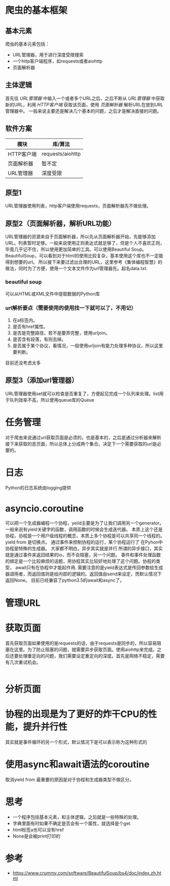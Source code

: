 * 爬虫的基本框架
** 基本元素
  爬虫的基本元素包括：
  - URL管理器，用于进行深度受限搜索
  - 一个http客户端程序，如requests或者aiohttp
  - 页面解析器
** 主体逻辑
   首先往 /URL管理器/ 中输入一个或者多个URL之后，之后不断从 /URL管理器/ 中获取新的URL，利用 /HTTP客户端/ 获取该页面，使用 /页面解析器/ 解析URL在放到URL管理器中。
   一般来说主要还是解决几个基本的问题，之后才是解决直接的问题。
** 软件方案
   | 模块       | 库/算法          |
   |------------+------------------|
   | HTTP客户端 | requests/aiohttp |
   | 页面解析器 | 暂不定           |
   | URL管理器  | 深度受限         |
** 原型1
   URL管理器使用列表，http客户端使用requests，页面解析器先不做处理。
** 原型2（页面解析器，解析URL功能）
   URL管理器的资源来自于页面解析器，所以先从页面解析器开始，先能够添加URL。列表暂时足够。一般来说使用正则表达式就足够了，但是个人不喜欢正则，毕竟几乎记不住，所以使用更加简单的工具。可以使用Beautiful Soup。BeautifulSoup，可以看到对于html的使用比较复杂，基本使用这个库也不一定能得到想要的url。
   所以接下来要过滤出合理的URL，这里参考《集体编程智慧》的做法，同时为了方便，使用一个文本文件作为url管理器先。起名data.txt.
*** beautiful soup
    可以从HTML或XML文件中提取数据的Python库
*** url解析要点（需要使用的使用找一下就可以了，不用记）
    1) 在a标签内。
    2) 是否有href属性。
    3) 是否是完整路径，若不是要弄完整，使用urljoin。
    4) 是否含有段落，有则去掉。
    5) 是否属于某个协议，看情况，一般使用urljoin有能力处理多种协议，所以这里要判断。
    目前还没考虑太多
** 原型3（添加url管理器）
   URL管理器使用set就可以检查是否重复了，方便起见完成一个队列来处理。list用于队列效率不高，所以使用queue库的Queue
* 任务管理
  对于爬虫来说通过url获取页面是必须的，也是基本的，之后是通过分析器来解析接下来获取的恶页面，所以总体上分成两个集合。决定下一个需要获取的url是必要的。
* 日志
  Python的日志系统由logging提供
* asyncio.coroutine
  可以把一个生成器编程一个协程，yeild主要是为了让我们调用另一个generator。一般来说有yield关键字的函数，调用函数的时候会生成迭代器。
  本质上这个还是协程，协程是一个用户级线程的概念，本质上多个协程是可以共享同一个线程的。yield from 是切换点。
  通过事件来控制协程的运行，某个协程运行了
  在Pyhon中协程是特殊的生成器。
  大家都不明白，异步其实就是并行
  所谓的异步接口，其实就是通过事件来返回结果的io，而不会阻塞，另一个问题。
  事件和事件处理函数的绑定是一个比较麻烦的话题，用协程其实比较好地处理了这个问题。协程的类型，
  await只有在协程中才能起作用.
  需要注意的是yield表达式是传回参数给生成器调用者，而返回值则是给内部的逻辑的。返回值由send来设定，而默认情况下返回None。
  目前已经兼容了python3.5的await和async了。
* 管理URL
* 获取页面
  首先获取页面如果使用的是requests的话，由于requests是同步的，所以容易阻塞在这里。为了防止阻塞的问题，就需要异步获取页面。使用aiohttp来完成。之后还要处理重定向的问题，我们需要设定重定向的深度。首先是网络不稳定，需要有几次重试机会。
  #+BEGIN_SRC python

  #+END_SRC
* 分析页面
* 协程的出现是为了更好的炸干CPU的性能，提升并行性
  其实就是事件循环的另一个形式，默认情况下是可以表示称为这种形式的
* 使用async和await语法的coroutine
  取消yield from 最重要的原因是对于协程和生成器类型不做区分。
* 思考
  - 一个程序包括基本元素，和主体逻辑，之后就是一些特殊的处理。
  - 字典里面有时如果不确定是否会有一个属性，就选择是个get
  - html标签a也可以没有href
  - None是会被print打印的
* 参考
  - https://www.crummy.com/software/BeautifulSoup/bs4/doc/index.zh.html
  
